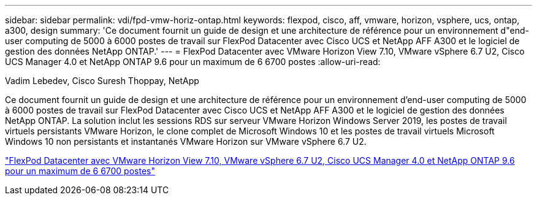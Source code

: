 ---
sidebar: sidebar 
permalink: vdi/fpd-vmw-horiz-ontap.html 
keywords: flexpod, cisco, aff, vmware, horizon, vsphere, ucs, ontap, a300, design 
summary: 'Ce document fournit un guide de design et une architecture de référence pour un environnement d"end-user computing de 5000 à 6000 postes de travail sur FlexPod Datacenter avec Cisco UCS et NetApp AFF A300 et le logiciel de gestion des données NetApp ONTAP.' 
---
= FlexPod Datacenter avec VMware Horizon View 7.10, VMware vSphere 6.7 U2, Cisco UCS Manager 4.0 et NetApp ONTAP 9.6 pour un maximum de 6 6700 postes
:allow-uri-read: 


Vadim Lebedev, Cisco Suresh Thoppay, NetApp

[role="lead"]
Ce document fournit un guide de design et une architecture de référence pour un environnement d'end-user computing de 5000 à 6000 postes de travail sur FlexPod Datacenter avec Cisco UCS et NetApp AFF A300 et le logiciel de gestion des données NetApp ONTAP. La solution inclut les sessions RDS sur serveur VMware Horizon Windows Server 2019, les postes de travail virtuels persistants VMware Horizon, le clone complet de Microsoft Windows 10 et les postes de travail virtuels Microsoft Windows 10 non persistants et instantanés VMware Horizon sur VMware vSphere 6.7 U2.

link:https://www.cisco.com/c/en/us/td/docs/unified_computing/ucs/UCS_CVDs/flexpod_ontap96_vmware710_67_u2_ucs_40_6700_seats.html["FlexPod Datacenter avec VMware Horizon View 7.10, VMware vSphere 6.7 U2, Cisco UCS Manager 4.0 et NetApp ONTAP 9.6 pour un maximum de 6 6700 postes"^]
